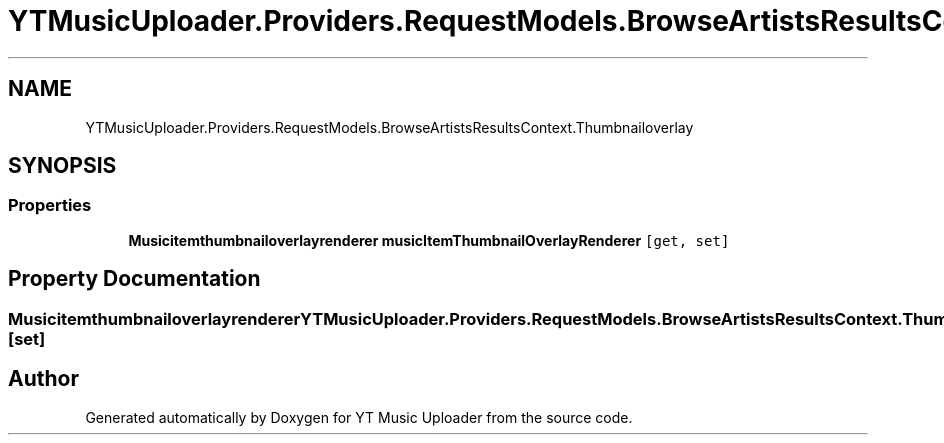 .TH "YTMusicUploader.Providers.RequestModels.BrowseArtistsResultsContext.Thumbnailoverlay" 3 "Fri Nov 20 2020" "YT Music Uploader" \" -*- nroff -*-
.ad l
.nh
.SH NAME
YTMusicUploader.Providers.RequestModels.BrowseArtistsResultsContext.Thumbnailoverlay
.SH SYNOPSIS
.br
.PP
.SS "Properties"

.in +1c
.ti -1c
.RI "\fBMusicitemthumbnailoverlayrenderer\fP \fBmusicItemThumbnailOverlayRenderer\fP\fC [get, set]\fP"
.br
.in -1c
.SH "Property Documentation"
.PP 
.SS "\fBMusicitemthumbnailoverlayrenderer\fP YTMusicUploader\&.Providers\&.RequestModels\&.BrowseArtistsResultsContext\&.Thumbnailoverlay\&.musicItemThumbnailOverlayRenderer\fC [get]\fP, \fC [set]\fP"


.SH "Author"
.PP 
Generated automatically by Doxygen for YT Music Uploader from the source code\&.
